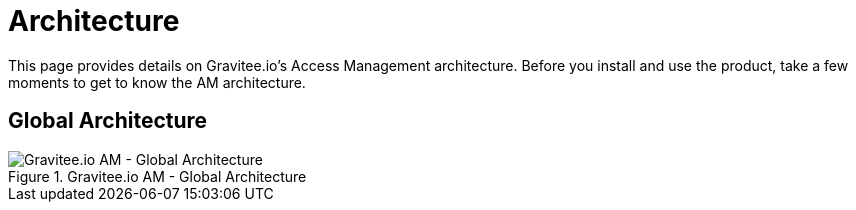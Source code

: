= Architecture
:page-sidebar: am_3_x_sidebar
:page-permalink: am/current/am_overview_architecture.html
:page-folder: am/overview
:page-toc: false
:page-layout: am

This page provides details on Gravitee.io's Access Management architecture. Before you install and use the product, take a few moments to get to know the AM architecture.

== Global Architecture
.Gravitee.io AM - Global Architecture
image::{% link images/am/current/graviteeio-am-overview-global-architecture.png %}[Gravitee.io AM - Global Architecture]

